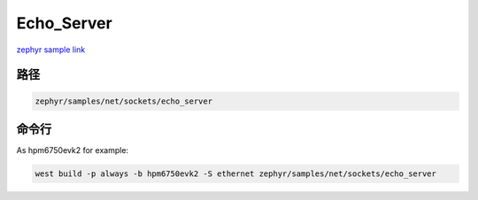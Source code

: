 .. _ethernet:

Echo_Server
============
`zephyr sample link <https://docs.zephyrproject.org/3.7.0/samples/net/sockets/echo_server/README.html>`_

路径
---------------

.. code-block::

    zephyr/samples/net/sockets/echo_server

命令行
-----------

As hpm6750evk2 for example:

.. code-block:: console

    west build -p always -b hpm6750evk2 -S ethernet zephyr/samples/net/sockets/echo_server